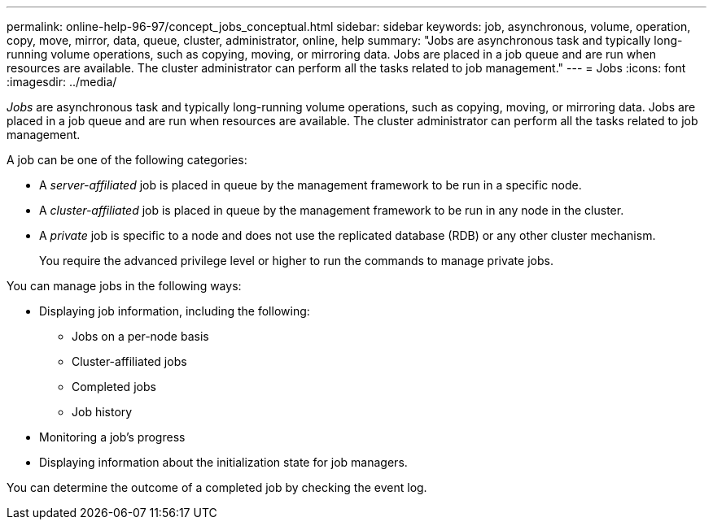 ---
permalink: online-help-96-97/concept_jobs_conceptual.html
sidebar: sidebar
keywords: job, asynchronous, volume, operation, copy, move, mirror, data, queue, cluster, administrator, online, help
summary: "Jobs are asynchronous task and typically long-running volume operations, such as copying, moving, or mirroring data. Jobs are placed in a job queue and are run when resources are available. The cluster administrator can perform all the tasks related to job management."
---
= Jobs
:icons: font
:imagesdir: ../media/

[.lead]
_Jobs_ are asynchronous task and typically long-running volume operations, such as copying, moving, or mirroring data. Jobs are placed in a job queue and are run when resources are available. The cluster administrator can perform all the tasks related to job management.

A job can be one of the following categories:

* A _server-affiliated_ job is placed in queue by the management framework to be run in a specific node.
* A _cluster-affiliated_ job is placed in queue by the management framework to be run in any node in the cluster.
* A _private_ job is specific to a node and does not use the replicated database (RDB) or any other cluster mechanism.
+
You require the advanced privilege level or higher to run the commands to manage private jobs.

You can manage jobs in the following ways:

* Displaying job information, including the following:
 ** Jobs on a per-node basis
 ** Cluster-affiliated jobs
 ** Completed jobs
 ** Job history
* Monitoring a job's progress
* Displaying information about the initialization state for job managers.

You can determine the outcome of a completed job by checking the event log.
